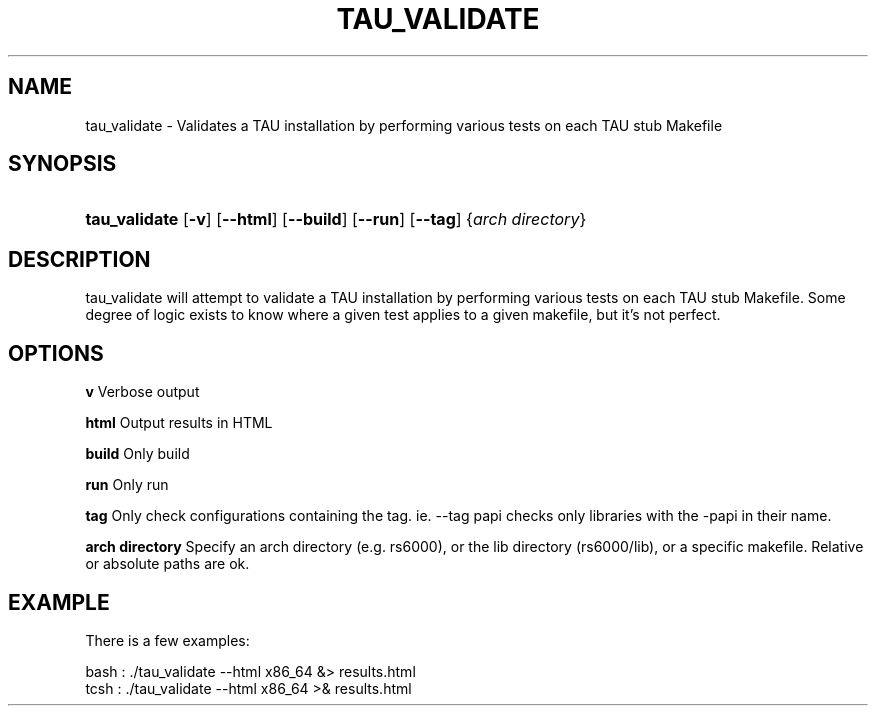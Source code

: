 .\" ** You probably do not want to edit this file directly **
.\" It was generated using the DocBook XSL Stylesheets (version 1.69.1).
.\" Instead of manually editing it, you probably should edit the DocBook XML
.\" source for it and then use the DocBook XSL Stylesheets to regenerate it.
.TH "TAU_VALIDATE" "1" "12/12/2008" "" "Tools"
.\" disable hyphenation
.nh
.\" disable justification (adjust text to left margin only)
.ad l
.SH "NAME"
tau_validate \- Validates a TAU installation by performing various tests on each TAU stub Makefile
.SH "SYNOPSIS"
.HP 13
\fBtau_validate\fR [\fB\-v\fR] [\fB\-\-html\fR] [\fB\-\-build\fR] [\fB\-\-run\fR] [\fB\-\-tag\fR] {\fIarch\ directory\fR}
.SH "DESCRIPTION"
.PP
tau_validate will attempt to validate a TAU installation by performing various tests on each TAU stub Makefile. Some degree of logic exists to know where a given test applies to a given makefile, but it's not perfect.
.SH "OPTIONS"
.PP
\fBv\fR
Verbose output
.PP
\fBhtml\fR
Output results in HTML
.PP
\fBbuild\fR
Only build
.PP
\fBrun\fR
Only run
.PP
\fBtag\fR
Only check configurations containing the tag. ie.
\-\-tag papi
checks only libraries with the
\-papi
in their name.
.PP
\fBarch directory\fR
Specify an arch directory (e.g. rs6000), or the lib directory (rs6000/lib), or a specific makefile. Relative or absolute paths are ok.
.SH "EXAMPLE"
.PP
There is a few examples:
.sp
.nf
    
bash : ./tau_validate \-\-html x86_64 &> results.html
tcsh : ./tau_validate \-\-html x86_64 >& results.html
.fi
.sp

